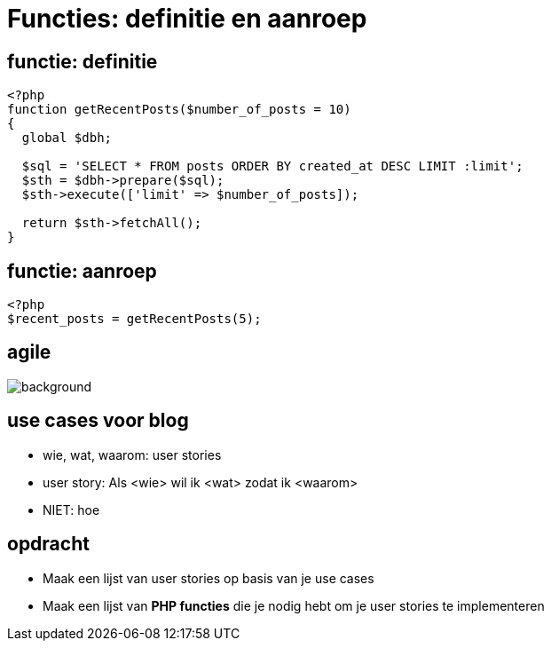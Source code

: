 = Functies: definitie en aanroep
:source-highlighter: coderay
:revealjs_theme: serif
:revealjs_history: true

== functie: definitie

[source,php]
----
<?php
function getRecentPosts($number_of_posts = 10)
{
  global $dbh;

  $sql = 'SELECT * FROM posts ORDER BY created_at DESC LIMIT :limit';
  $sth = $dbh->prepare($sql);
  $sth->execute(['limit' => $number_of_posts]);

  return $sth->fetchAll();
}
----

== functie: aanroep

[source,php]
----
<?php
$recent_posts = getRecentPosts(5);
----

[%notitle]
== agile

image::img/agile-smb.png[background, size=contain]

== use cases voor blog
[%step]
* wie, wat, waarom: user stories
* user story: Als <wie> wil ik <wat> zodat ik <waarom>
* NIET: hoe

== opdracht
* Maak een lijst van user stories op basis van je use cases
* Maak een lijst van *PHP functies* die je nodig hebt om je user stories te implementeren
